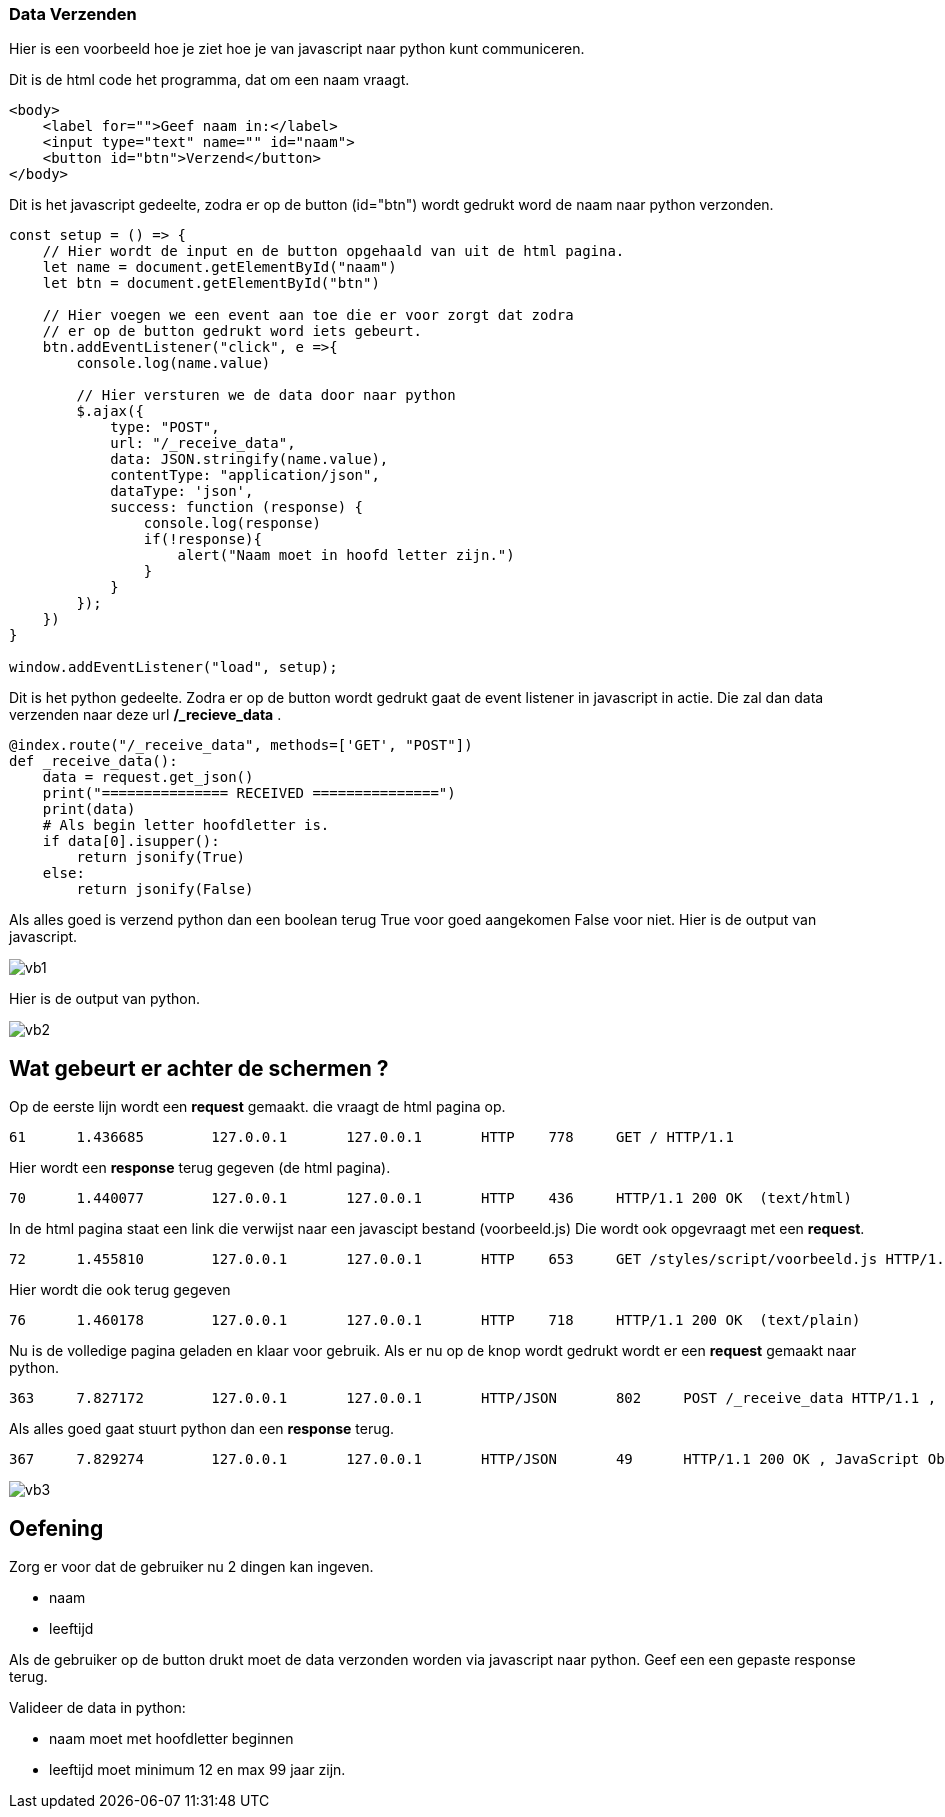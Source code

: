 === Data Verzenden

Hier is een voorbeeld hoe je ziet hoe je van javascript naar python kunt communiceren.

Dit is de html code het programma, dat om een naam vraagt.

[source, html]
----
<body>
    <label for="">Geef naam in:</label>
    <input type="text" name="" id="naam">
    <button id="btn">Verzend</button>
</body>
----




Dit is het javascript gedeelte, zodra er op de button (id="btn") wordt gedrukt word de naam
naar python verzonden.
[source, javascript]
----
const setup = () => {
    // Hier wordt de input en de button opgehaald van uit de html pagina.
    let name = document.getElementById("naam")
    let btn = document.getElementById("btn")

    // Hier voegen we een event aan toe die er voor zorgt dat zodra
    // er op de button gedrukt word iets gebeurt.
    btn.addEventListener("click", e =>{
        console.log(name.value)

        // Hier versturen we de data door naar python
        $.ajax({
            type: "POST",
            url: "/_receive_data",
            data: JSON.stringify(name.value),
            contentType: "application/json",
            dataType: 'json',
            success: function (response) {
                console.log(response)
                if(!response){
                    alert("Naam moet in hoofd letter zijn.")
                }
            }
        });
    })
}

window.addEventListener("load", setup);
----


Dit is het python gedeelte.
Zodra er op de button wordt gedrukt gaat de event listener in javascript in actie.
Die zal dan data verzenden naar deze url */_recieve_data* .

[source, python]
----
@index.route("/_receive_data", methods=['GET', "POST"])
def _receive_data():
    data = request.get_json()
    print("=============== RECEIVED ===============")
    print(data)
    # Als begin letter hoofdletter is.
    if data[0].isupper():
        return jsonify(True)
    else:
        return jsonify(False)
----

Als alles goed is verzend python dan een boolean terug True voor goed aangekomen False voor niet.
Hier is de output van javascript.

image::images/vb1.png[]

Hier is de output van python.

image::images/vb2.png[]


== Wat gebeurt er achter de schermen ?

Op de eerste lijn wordt een *request* gemaakt. die vraagt de html pagina op.
[source]
--
61	1.436685	127.0.0.1	127.0.0.1	HTTP	778	GET / HTTP/1.1
--

Hier wordt een *response* terug gegeven (de html pagina).
[source]
--
70	1.440077	127.0.0.1	127.0.0.1	HTTP	436	HTTP/1.1 200 OK  (text/html)
--

In de html pagina staat een link die verwijst naar een javascipt bestand (voorbeeld.js)
Die wordt ook opgevraagt met een *request*.
[source]
--
72	1.455810	127.0.0.1	127.0.0.1	HTTP	653	GET /styles/script/voorbeeld.js HTTP/1.1
--

Hier wordt die ook terug gegeven
[source]
--
76	1.460178	127.0.0.1	127.0.0.1	HTTP	718	HTTP/1.1 200 OK  (text/plain)
--

Nu is de volledige pagina geladen en klaar voor gebruik.
Als er nu op de knop wordt gedrukt wordt er een *request* gemaakt naar python.
[source]
--
363	7.827172	127.0.0.1	127.0.0.1	HTTP/JSON	802	POST /_receive_data HTTP/1.1 , JavaScript Object Notation (application/json)
--

Als alles goed gaat stuurt python dan een *response* terug.
[source]
--
367	7.829274	127.0.0.1	127.0.0.1	HTTP/JSON	49	HTTP/1.1 200 OK , JavaScript Object Notation (application/json)
--

image::images/vb3.png[]


== Oefening

Zorg er voor dat de gebruiker nu 2 dingen kan ingeven.

- naam
- leeftijd

Als de gebruiker op de button drukt moet de data verzonden worden via javascript naar
python. Geef een een gepaste response terug.

Valideer de data in python:

- naam moet met hoofdletter beginnen
- leeftijd moet minimum 12 en max 99 jaar zijn.

